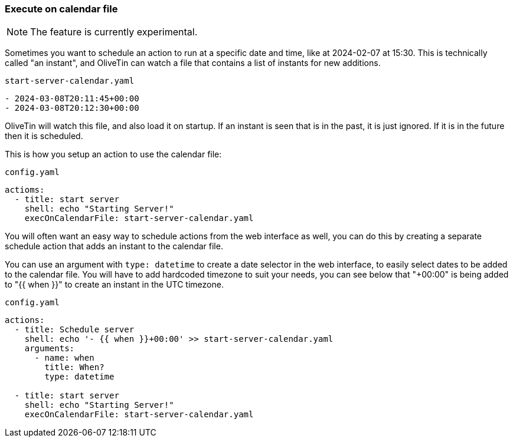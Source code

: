 [#exec-on-calendar]
=== Execute on calendar file

NOTE: The feature is currently experimental. 

Sometimes you want to schedule an action to run at a specific date and time, like at 2024-02-07 at 15:30. This is technically called "an instant", and OliveTin can watch a file that contains a list of instants for new additions. 

[source,yaml]
.`start-server-calendar.yaml`
----
- 2024-03-08T20:11:45+00:00
- 2024-03-08T20:12:30+00:00
----

OliveTin will watch this file, and also load it on startup. If an instant is seen that is in the past, it is just ignored. If it is in the future then it is scheduled.

This is how you setup an action to use the calendar file:

[source,yaml]
.`config.yaml`
----
actioms: 
  - title: start server
    shell: echo "Starting Server!"
    execOnCalendarFile: start-server-calendar.yaml
----

You will often want an easy way to schedule actions from the web interface as well, you can do this by creating a separate schedule action that adds an instant to the calendar file.

You can use an argument with `type: datetime` to create a date selector in the web interface, to easily select dates to be added to the calendar file. You will have to add  hardcoded timezone to suit your needs, you can see below that "+00:00" is being added to "{{ when }}" to create an instant in the UTC timezone.

[source,yaml]
.`config.yaml`
----
actions:
  - title: Schedule server
    shell: echo '- {{ when }}+00:00' >> start-server-calendar.yaml
    arguments:
      - name: when
        title: When?
        type: datetime

  - title: start server
    shell: echo "Starting Server!"
    execOnCalendarFile: start-server-calendar.yaml
----


